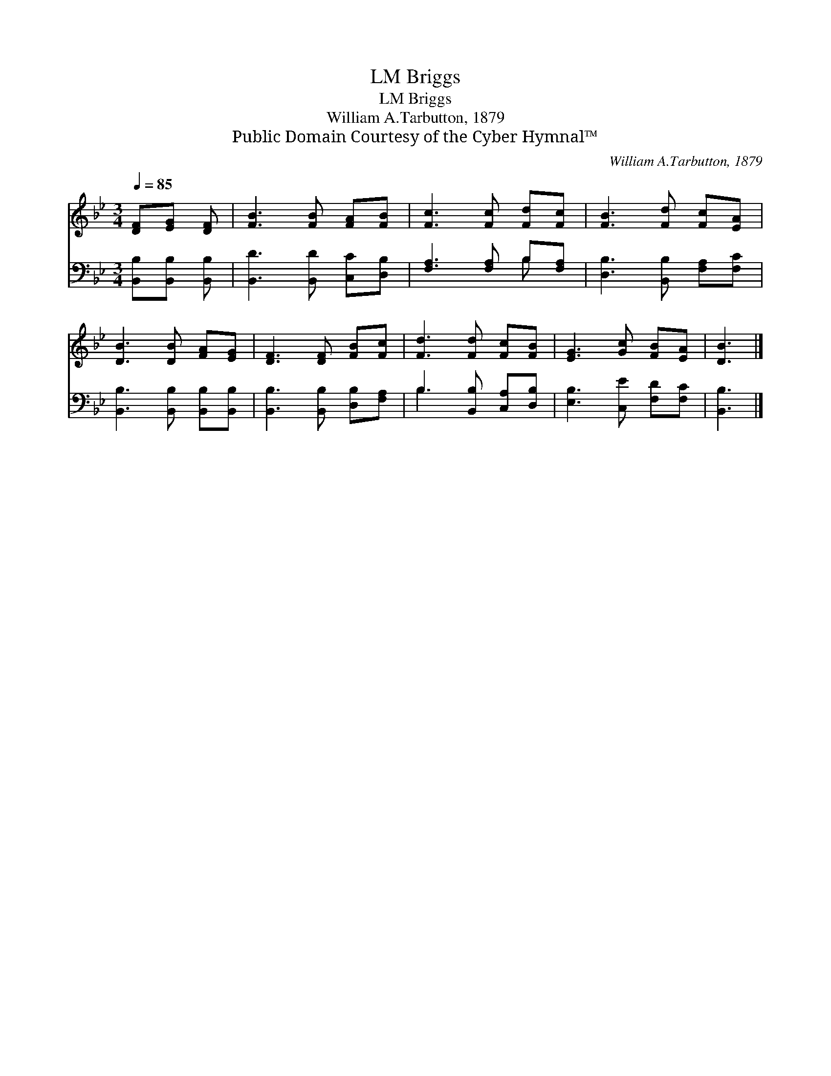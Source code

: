 X:1
T:Briggs, LM
T:Briggs, LM
T:William A.Tarbutton, 1879
T:Public Domain Courtesy of the Cyber Hymnal™
C:William A.Tarbutton, 1879
Z:Public Domain
Z:Courtesy of the Cyber Hymnal™
%%score 1 ( 2 3 )
L:1/8
Q:1/4=85
M:3/4
K:Bb
V:1 treble 
V:2 bass 
V:3 bass 
V:1
 [DF][EG] [DF] | [FB]3 [FB] [FA][FB] | [Fc]3 [Fc] [Fd][Fc] | [FB]3 [Fd] [Fc][EA] | %4
 [DB]3 [DB] [FA][EG] | [DF]3 [DF] [FB][Fc] | [Fd]3 [Fd] [Fc][FB] | [EG]3 [Gc] [FB][EA] | [DB]3 |] %9
V:2
 [B,,B,][B,,B,] [B,,B,] | [B,,D]3 [B,,D] [C,C][D,B,] | [F,A,]3 [F,A,] B,[F,A,] | %3
 [D,B,]3 [B,,B,] [F,A,][F,C] | [B,,B,]3 [B,,B,] [B,,B,][B,,B,] | [B,,B,]3 [B,,B,] [D,B,][F,A,] | %6
 B,3 [B,,B,] [C,A,][D,B,] | [E,B,]3 [C,E] [F,D][F,C] | [B,,B,]3 |] %9
V:3
 x3 | x6 | x4 B, x | x6 | x6 | x6 | B,3 x3 | x6 | x3 |] %9

